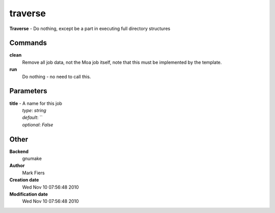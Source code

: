 traverse
------------------------------------------------

**Traverse** - Do nothing, except be a part in executing full directory structures

Commands
~~~~~~~~

**clean**
  Remove all job data, not the Moa job itself, note that this must be implemented by the template.


**run**
  Do nothing - no need to call this.





Parameters
~~~~~~~~~~



**title** - A name for this job
  | *type*: `string`
  | *default*: ``
  | *optional*: `False`



Other
~~~~~

**Backend**
  gnumake
**Author**
  Mark Fiers
**Creation date**
  Wed Nov 10 07:56:48 2010
**Modification date**
  Wed Nov 10 07:56:48 2010



